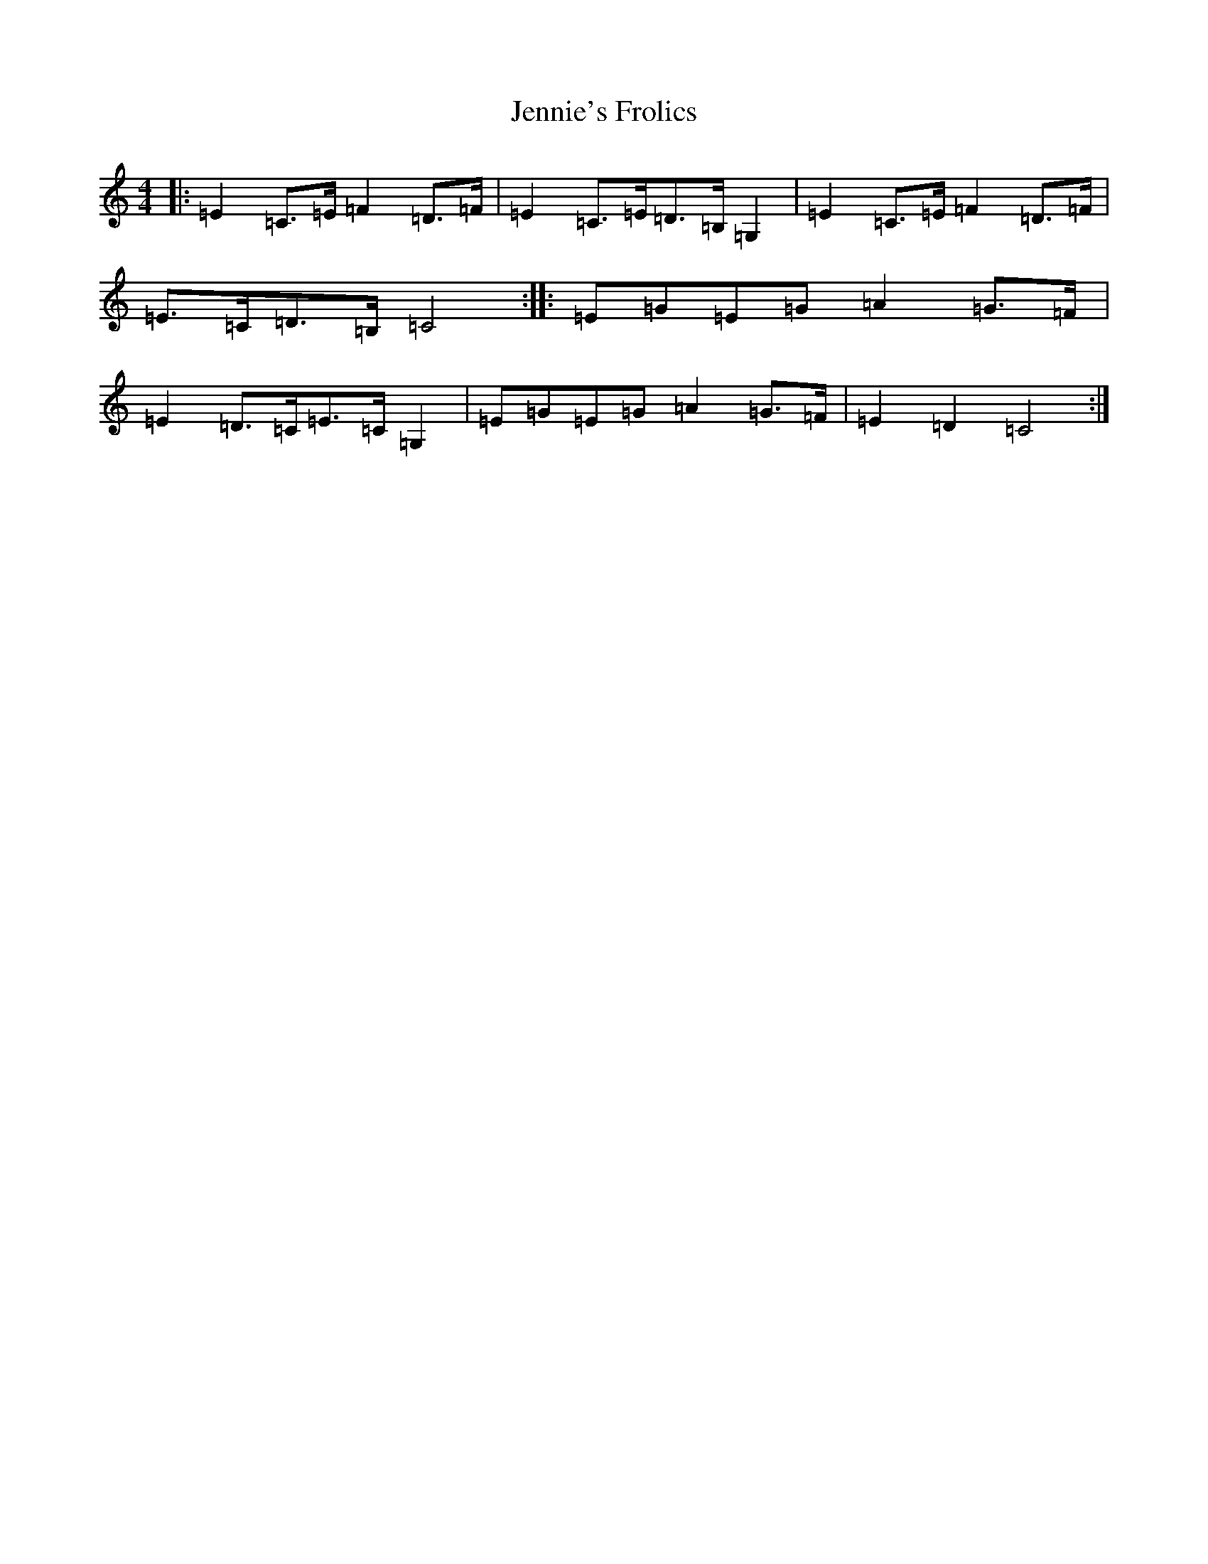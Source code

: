 X: 11211
T: Jennie's Frolics
S: https://thesession.org/tunes/1375#setting42508
Z: G Major
R: reel
M:4/4
L:1/8
K: C Major
|:=E2=C>=E=F2=D>=F|=E2=C>=E=D>=B,=G,2|=E2=C>=E=F2=D>=F|=E>=C=D>=B,=C4:||:=E=G=E=G=A2=G>=F|=E2=D>=C=E>=C=G,2|=E=G=E=G=A2=G>=F|=E2=D2=C4:|